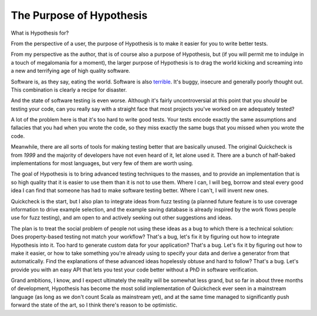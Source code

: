 =========================
The Purpose of Hypothesis
=========================

What is Hypothesis for?

From the perspective of a user, the purpose of Hypothesis is to make it easier for
you to write better tests.

From my perspective as the author, that is of course also a purpose of Hypothesis,
but (if you will permit me to indulge in a touch of megalomania for a moment), the
larger purpose of Hypothesis is to drag the world kicking and screaming into a new
and terrifying age of high quality software.

Software is, as they say, eating the world. Software is also `terrible`_. It's buggy,
insecure and generally poorly thought out. This combination is clearly a recipe for
disaster.

And the state of software testing is even worse. Although it's fairly uncontroversial
at this point that you *should* be testing your code, can you really say with a straight
face that most projects you've worked on are adequately tested?

A lot of the problem here is that it's too hard to write good tests. Your tests encode
exactly the same assumptions and fallacies that you had when you wrote the code, so they
miss exactly the same bugs that you missed when you wrote the code.

Meanwhile, there are all sorts of tools for making testing better that are basically
unused. The original Quickcheck is from *1999* and the majority of developers have
not even heard of it, let alone used it. There are a bunch of half-baked implementations
for most languages, but very few of them are worth using.

The goal of Hypothesis is to bring advanced testing techniques to the masses, and to
provide an implementation that is so high quality that it is easier to use them than
it is not to use them. Where I can, I will beg, borrow and steal every good idea
I can find that someone has had to make software testing better. Where I can't, I will
invent new ones.

Quickcheck is the start, but I also plan to integrate ideas from fuzz testing (a
planned future feature is to use coverage information to drive example selection, and
the example saving database is already inspired by the work flows people use for fuzz
testing), and am open to and actively seeking out other suggestions and ideas.

The plan is to treat the social problem of people not using these ideas as a bug to
which there is a technical solution: Does property-based testing not match your workflow?
That's a bug, let's fix it by figuring out how to integrate Hypothesis into it.
Too hard to generate custom data for your application? That's a bug. Let's fix it by
figuring out how to make it easier, or how to take something you're already using to
specify your data and derive a generator from that automatically. Find the explanations
of these advanced ideas hopelessly obtuse and hard to follow? That's a bug. Let's provide
you with an easy API that lets you test your code better without a PhD in software
verification.

Grand ambitions, I know, and I expect ultimately the reality will be somewhat less
grand, but so far in about three months of development, Hypothesis has become the most
solid implementation of Quickcheck ever seen in a mainstream language (as long as we don't
count Scala as mainstream yet), and at the same time managed to
significantly push forward the state of the art, so I think there's
reason to be optimistic.

.. _terrible: https://www.youtube.com/watch?v=csyL9EC0S0c
